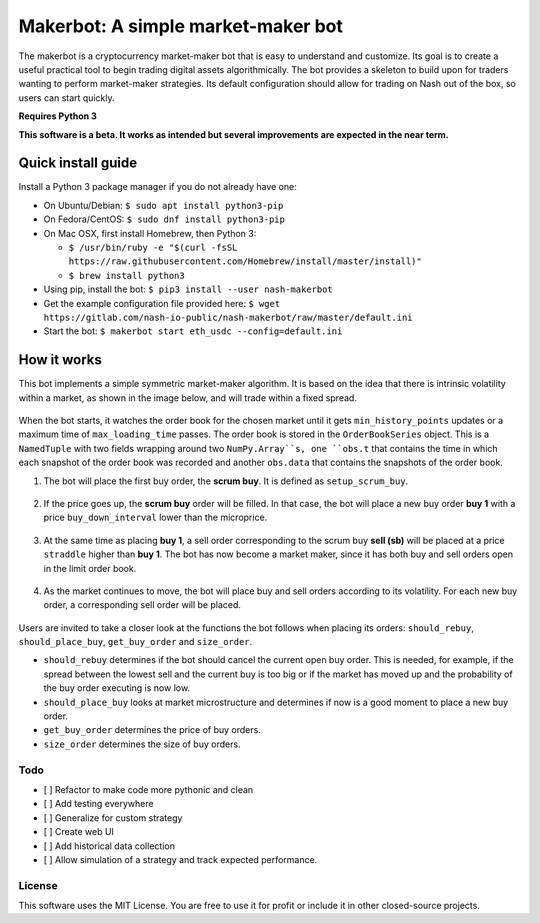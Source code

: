 Makerbot: A simple market-maker bot
===================================

The makerbot is a cryptocurrency market-maker bot that is easy to understand and customize. Its goal is to create a useful practical tool to begin trading digital assets algorithmically. The bot provides a skeleton to build upon for traders wanting to perform market-maker strategies. Its default configuration should allow for trading on Nash out of the box, so users can start quickly.

**Requires Python 3**

**This software is a beta. It works as intended but several improvements are expected in the near term.**

Quick install guide
-------------------

Install a Python 3 package manager if you do not already have one:

-  On Ubuntu/Debian: ``$ sudo apt install python3-pip``
-  On Fedora/CentOS: ``$ sudo dnf install python3-pip``
-  On Mac OSX, first install Homebrew, then Python 3:

   -  ``$ /usr/bin/ruby -e "$(curl -fsSL https://raw.githubusercontent.com/Homebrew/install/master/install)"``
   -  ``$ brew install python3``

-  Using pip, install the bot: ``$ pip3 install --user nash-makerbot``
-  Get the example configuration file provided here:
   ``$ wget https://gitlab.com/nash-io-public/nash-makerbot/raw/master/default.ini``
-  Start the bot: ``$ makerbot start eth_usdc --config=default.ini``

How it works
------------

This bot implements a simple symmetric market-maker algorithm. It is based on the idea that there is intrinsic volatility within a market, as shown in the image below, and will trade within a fixed spread.

.. figure:: docs/fig/0_start.png
   :alt: Market volatility

When the bot starts, it watches the order book for the chosen market until it gets ``min_history_points`` updates or a maximum time of ``max_loading_time`` passes. The order book is stored in the ``OrderBookSeries`` object. This is a ``NamedTuple`` with two fields wrapping around two ``NumPy.Array``s, one ``obs.t`` that contains the time in which each snapshot of the order book was recorded and another ``obs.data`` that contains the snapshots of the order book.

1. The bot will place the first buy order, the **scrum buy**. It is defined as ``setup_scrum_buy``.

.. figure:: docs/fig/1_scrum_buy.png
   :alt: Scrum buy

2. If the price goes up, the **scrum buy** order will be filled. In that case, the bot will place a new buy order **buy 1** with a price ``buy_down_interval`` lower than the microprice.

.. figure:: docs/fig/2_buy_1.png

3. At the same time as placing **buy 1**, a sell order corresponding to the scrum buy **sell (sb)** will be placed at a price ``straddle`` higher than **buy 1**. The bot has now become a market maker, since it has both buy and sell orders open in the limit order book.

.. figure:: docs/fig/3_maker1.png

4. As the market continues to move, the bot will place buy and sell orders according to its volatility. For each new buy order, a corresponding sell order will be placed.

.. figure:: docs/fig/4_maker2.png

Users are invited to take a closer look at the functions the bot follows when placing its orders: ``should_rebuy``, ``should_place_buy``, ``get_buy_order`` and ``size_order``.

-  ``should_rebuy`` determines if the bot should cancel the current open buy order. This is needed, for example, if the spread between the lowest sell and the current buy is too big or if the market has moved up and the probability of the buy order executing is now low.

-  ``should_place_buy`` looks at market microstructure and determines if now is a good moment to place a new buy order.

-  ``get_buy_order`` determines the price of buy orders.

-  ``size_order`` determines the size of buy orders.

Todo
~~~~

-  [ ] Refactor to make code more pythonic and clean
-  [ ] Add testing everywhere
-  [ ] Generalize for custom strategy
-  [ ] Create web UI
-  [ ] Add historical data collection
-  [ ] Allow simulation of a strategy and track expected performance.

License
~~~~~~~

This software uses the MIT License. You are free to use it for profit or
include it in other closed-source projects.
